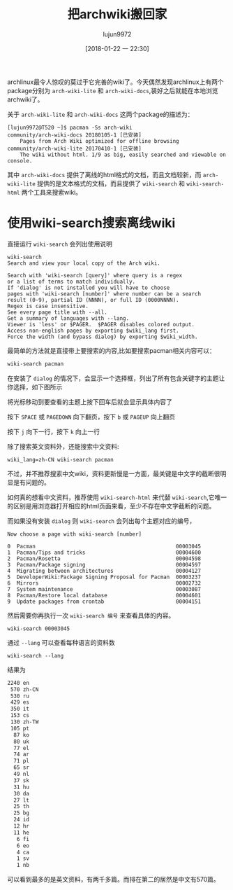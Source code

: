 #+TITLE: 把archwiki搬回家
#+AUTHOR: lujun9972
#+TAGS: linux和它的小伙伴
#+DATE: [2018-01-22 一 22:30]
#+LANGUAGE:  zh-CN
#+OPTIONS:  H:6 num:nil toc:t \n:nil ::t |:t ^:nil -:nil f:t *:t <:nil

archlinux最令人惊叹的莫过于它完善的wiki了。今天偶然发现archlinux上有两个package分别为 =arch-wiki-lite= 和 =arch-wiki-docs=,装好之后就能在本地浏览archwiki了。

关于 =arch-wiki-lite= 和 =arch-wiki-docs= 这两个package的描述为：
#+BEGIN_EXAMPLE
  [lujun9972@T520 ~]$ pacman -Ss arch-wiki
  community/arch-wiki-docs 20180105-1 [已安装]
      Pages from Arch Wiki optimized for offline browsing
  community/arch-wiki-lite 20170410-1 [已安装]
      The wiki without html. 1/9 as big, easily searched and viewable on console.
#+END_EXAMPLE

其中 =arch-wiki-docs= 提供了离线的html格式的文档，而且文档较新，而 =arch-wiki-lite= 提供的是文本格式的文档，而且提供了 =wiki-search= 和 =wiki-search-html= 两个工具来搜索wiki。

* 使用wiki-search搜索离线wiki
直接运行 =wiki-search= 会列出使用说明

#+BEGIN_EXAMPLE
  wiki-search
  Search and view your local copy of the Arch wiki.

  Search with 'wiki-search [query]' where query is a regex
  or a list of terms to match individually.
  If 'dialog' is not installed you will have to choose
  pages with 'wiki-search [number]' where number can be a search
  result (0-9), partial ID (NNNN), or full ID (0000NNNN).
  Regex is case insensitive.
  See every page title with --all.
  Get a summary of languages with --lang.
  Viewer is 'less' or $PAGER.  $PAGER disables colored output.
  Access non-english pages by exporting $wiki_lang first.
  Force the width (and bypass dialog) by exporting $wiki_width.
#+END_EXAMPLE

最简单的方法就是直接带上要搜索的内容,比如要搜索pacman相关内容可以：
#+BEGIN_SRC sh
wiki-search pacman
#+END_SRC

在安装了 =dialog= 的情况下，会显示一个选择框，列出了所有包含关键字的主题让你选择，如下图所示

[[file:./images/screenshot-04.png]]

将光标移动到要查看的主题上按下回车后就会显示具体内容了

[[file:./images/screenshot-06.png]]

按下 =SPACE= 或 =PAGEDOWN= 向下翻页，按下 =b= 或 =PAGEUP= 向上翻页

按下 =j= 向下一行，按下 =k= 向上一行

除了搜索英文资料外，还能搜索中文资料:
#+BEGIN_SRC shell
  wiki_lang=zh-CN wiki-search pacman
#+END_SRC
[[file:./images/screenshot-07.png]]

[[file:./images/screenshot-09.png]]

不过，并不推荐搜索中文wiki，资料更新慢是一方面，最关键是中文字的截断很明显是有问题的。

如何真的想看中文资料，推荐使用 =wiki-search-html= 来代替 =wiki-search=,它唯一的区别是用浏览器打开相应的html页面来看，至少不存在中文字截断的问题。

而如果没有安装 =dialog= 则 =wiki-search= 会列出每个主题对应的编号，
#+BEGIN_EXAMPLE
  Now choose a page with wiki-search [number]

  0  Pacman                                             00003045
  1  Pacman/Tips and tricks                             00004600
  2  Pacman/Rosetta                                     00004598
  3  Pacman/Package signing                             00004597
  4  Migrating between architectures                    00004127
  5  DeveloperWiki:Package Signing Proposal for Pacman  00003237
  6  Mirrors                                            00002732
  7  System maintenance                                 00003087
  8  Pacman/Restore local database                      00004601
  9  Update packages from crontab                       00004151
#+END_EXAMPLE
然后需要你再执行一次 =wiki-search 编号= 来查看具体的内容。
#+BEGIN_SRC shell
wiki-search 00003045
#+END_SRC

通过 =--lang= 可以查看每种语言的资料数
#+BEGIN_SRC shell :results org
wiki-search --lang
#+END_SRC

结果为
#+BEGIN_SRC org
   2240 en
    570 zh-CN
    530 ru
    429 es
    350 it
    153 cs
    130 zh-TW
    105 pt
     87 ko
     80 uk
     77 el
     74 ar
     71 pl
     65 sr
     49 nl
     37 sk
     31 hu
     30 da
     27 lt
     25 th
     25 bg
     24 id
     12 hr
     11 he
      6 fi
      6 eo
      4 ca
      1 sv
      1 nb
#+END_SRC

可以看到最多的是英文资料，有两千多篇。而排在第二的居然是中文有570篇。
